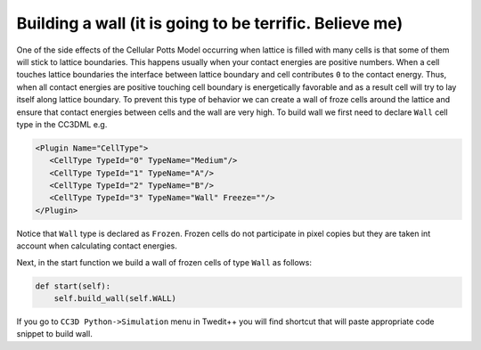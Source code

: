 Building a wall (it is going to be terrific. Believe me)
========================================================

One of the side effects of the Cellular Potts Model occurring when
lattice is filled with many cells is that some of them will stick to
lattice boundaries. This happens usually when your contact energies are
positive numbers. When a cell touches lattice boundaries the interface
between lattice boundary and cell contributes ``0`` to the contact energy.
Thus, when all contact energies are positive touching cell boundary is
energetically favorable and as a result cell will try to lay itself
along lattice boundary. To prevent this type of behavior we can create a
wall of froze cells around the lattice and ensure that contact energies
between cells and the wall are very high. To build wall we first need to
declare ``Wall`` cell type in the CC3DML e.g.

.. code-block:: xml

   <Plugin Name="CellType">
      <CellType TypeId="0" TypeName="Medium"/>
      <CellType TypeId="1" TypeName="A"/>
      <CellType TypeId="2" TypeName="B"/>
      <CellType TypeId="3" TypeName="Wall" Freeze=""/>
   </Plugin>


Notice that ``Wall`` type is declared as ``Frozen``. Frozen cells do not
participate in pixel copies but they are taken int account when
calculating contact energies.

Next, in the start function we build a wall of frozen cells of type ``Wall``
as follows:

.. code-block:: python

    def start(self):
        self.build_wall(self.WALL)

If you go to ``CC3D Python->Simulation`` menu in Twedit++ you will find
shortcut that will paste appropriate code snippet to build wall.
